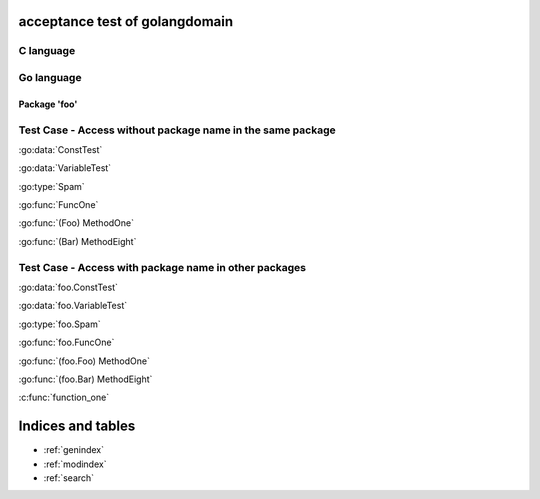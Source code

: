 .. acceptance test of golangdomain documentation master file, created by
   sphinx-quickstart on Mon Dec 31 17:50:00 2012.
   You can adapt this file completely to your liking, but it should at least
   contain the root `toctree` directive.

acceptance test of golangdomain
===============================

C language
----------

.. c:var:: FooObject* FooClass_Type

.. c:type:: BarStruct

.. c:function:: int function_one(FooObject *foo)

.. c:function:: float function_two(FooObject foo, Bar_size_t size)



Go language
-----------

Package 'foo'
~~~~~~~~~~~~~

.. go:module:: foo

.. go:const:: ConstTest

.. go:var:: VariableTest

.. go:type:: Spam

.. go:function:: func FuncOne()

.. go:function:: func FuncTwo(foo int)

.. go:function:: func FuncThree(spam string, egg uint)

.. go:function:: func FuncFour(spam, egg uint)

.. go:function:: func FuncFive() []string

.. go:function:: func FuncSix() (string, error)

.. go:function:: func FuncSeven() (string, int, error)

.. go:function:: func (Foo) MethodOne()

.. go:function:: func (Foo) MethodTwo(spam []int)

.. go:function:: func (Foo) MethodThree(spam string, egg uint)

.. go:function:: func (Foo) MethodFour(spam, egg uint)

.. go:function:: func (Foo) MothodFive() string

.. go:function:: func (Foo) MethodSix() (string, error)

.. go:function:: func (Foo) MethodSeven() (string, int, error)

.. go:function:: func (b Bar) MethodEight()


Test Case - Access without package name in the same package
-----------------------------------------------------------

:go:data:`ConstTest`

:go:data:`VariableTest`

:go:type:`Spam`

:go:func:`FuncOne`

:go:func:`(Foo) MethodOne`

:go:func:`(Bar) MethodEight`


.. go:module dummy_package

Test Case - Access with package name in other packages
------------------------------------------------------

:go:data:`foo.ConstTest`

:go:data:`foo.VariableTest`

:go:type:`foo.Spam`

:go:func:`foo.FuncOne`

:go:func:`(foo.Foo) MethodOne`

:go:func:`(foo.Bar) MethodEight`

:c:func:`function_one`

Indices and tables
==================

* :ref:`genindex`
* :ref:`modindex`
* :ref:`search`


